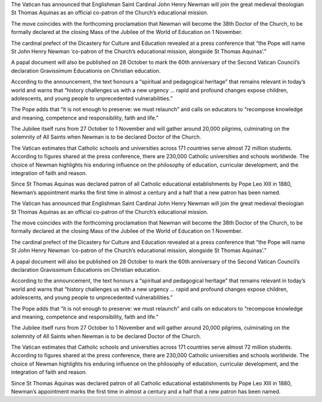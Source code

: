 The Vatican has announced that Englishman Saint Cardinal John Henry
Newman will join the great medieval theologian St Thomas Aquinas as an
official co-patron of the Church’s educational mission.

The move coincides with the forthcoming proclamation that Newman will
become the 38th Doctor of the Church, to be formally declared at the
closing Mass of the Jubilee of the World of Education on 1 November.

The cardinal prefect of the Dicastery for Culture and Education
revealed at a press conference that “the Pope will name St John Henry
Newman ‘co-patron of the Church’s educational mission, alongside St
Thomas Aquinas’.”

A papal document will also be published on 28 October to mark the 60th
anniversary of the Second Vatican Council’s declaration Gravissimum
Educationis on Christian education.

According to the announcement, the text honours a “spiritual and
pedagogical heritage” that remains relevant in today’s world and warns
that “history challenges us with a new urgency … rapid and profound
changes expose children, adolescents, and young people to unprecedented
vulnerabilities.”

The Pope adds that “it is not enough to preserve: we must relaunch” and
calls on educators to “recompose knowledge and meaning, competence and
responsibility, faith and life.”

The Jubilee itself runs from 27 October to 1 November and will gather
around 20,000 pilgrims, culminating on the solemnity of All Saints when
Newman is to be declared Doctor of the Church.

The Vatican estimates that Catholic schools and universities across 171
countries serve almost 72 million students. According to figures shared
at the press conference, there are 230,000 Catholic universities and
schools worldwide. The choice of Newman highlights his enduring
influence on the philosophy of education, curricular development, and
the integration of faith and reason.

Since St Thomas Aquinas was declared patron of all Catholic educational
establishments by Pope Leo XIII in 1880, Newman’s appointment marks the
first time in almost a century and a half that a new patron has been
named.

The Vatican has announced that Englishman Saint Cardinal John Henry
Newman will join the great medieval theologian St Thomas Aquinas as an
official co-patron of the Church’s educational mission.

The move coincides with the forthcoming proclamation that Newman will
become the 38th Doctor of the Church, to be formally declared at the
closing Mass of the Jubilee of the World of Education on 1 November.

The cardinal prefect of the Dicastery for Culture and Education
revealed at a press conference that “the Pope will name St John Henry
Newman ‘co-patron of the Church’s educational mission, alongside St
Thomas Aquinas’.”

A papal document will also be published on 28 October to mark the 60th
anniversary of the Second Vatican Council’s declaration Gravissimum
Educationis on Christian education.

According to the announcement, the text honours a “spiritual and
pedagogical heritage” that remains relevant in today’s world and warns
that “history challenges us with a new urgency … rapid and profound
changes expose children, adolescents, and young people to unprecedented
vulnerabilities.”

The Pope adds that “it is not enough to preserve: we must relaunch” and
calls on educators to “recompose knowledge and meaning, competence and
responsibility, faith and life.”

The Jubilee itself runs from 27 October to 1 November and will gather
around 20,000 pilgrims, culminating on the solemnity of All Saints when
Newman is to be declared Doctor of the Church.

The Vatican estimates that Catholic schools and universities across 171
countries serve almost 72 million students. According to figures shared
at the press conference, there are 230,000 Catholic universities and
schools worldwide. The choice of Newman highlights his enduring
influence on the philosophy of education, curricular development, and
the integration of faith and reason.

Since St Thomas Aquinas was declared patron of all Catholic educational
establishments by Pope Leo XIII in 1880, Newman’s appointment marks the
first time in almost a century and a half that a new patron has been
named.
